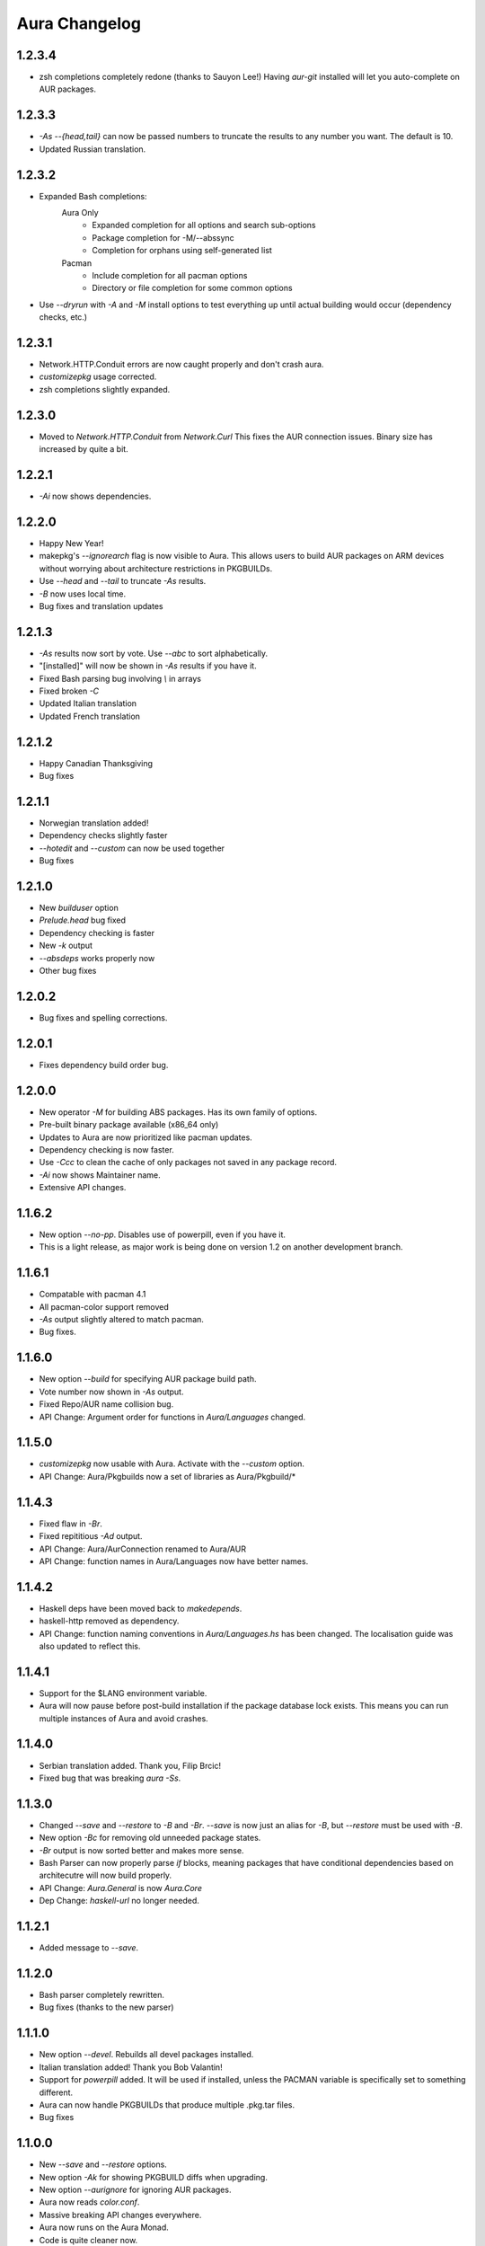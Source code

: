 Aura Changelog
==============
1.2.3.4
-------
- zsh completions completely redone (thanks to Sauyon Lee!)
  Having `aur-git` installed will let you auto-complete on AUR packages.

1.2.3.3
-------
- `-As --{head,tail}` can now be passed numbers to truncate the results
  to any number you want. The default is 10.
- Updated Russian translation.

1.2.3.2
-------
- Expanded Bash completions:
    Aura Only
      * Expanded completion for all options and search sub-options
      * Package completion for -M/--abssync
      * Completion for orphans using self-generated list
    Pacman
      * Include completion for all pacman options
      * Directory or file completion for some common options
- Use `--dryrun` with `-A` and `-M` install options to test everything
  up until actual building would occur (dependency checks, etc.)

1.2.3.1
-------
- Network.HTTP.Conduit errors are now caught properly
  and don't crash aura.
- `customizepkg` usage corrected.
- zsh completions slightly expanded.

1.2.3.0
-------
- Moved to `Network.HTTP.Conduit` from `Network.Curl`
  This fixes the AUR connection issues.
  Binary size has increased by quite a bit.

1.2.2.1
-------
- `-Ai` now shows dependencies.

1.2.2.0
-------
- Happy New Year!
- makepkg's `--ignorearch` flag is now visible to Aura.
  This allows users to build AUR packages on ARM devices
  without worrying about architecture restrictions in PKGBUILDs.
- Use `--head` and `--tail` to truncate `-As` results.
- `-B` now uses local time.
- Bug fixes and translation updates

1.2.1.3
-------
- `-As` results now sort by vote. Use `--abc` to sort alphabetically.
- "[installed]" will now be shown in `-As` results if you have it.
- Fixed Bash parsing bug involving `\\` in arrays
- Fixed broken `-C`
- Updated Italian translation
- Updated French translation

1.2.1.2
-------
- Happy Canadian Thanksgiving
- Bug fixes

1.2.1.1
-------
- Norwegian translation added!
- Dependency checks slightly faster
- `--hotedit` and `--custom` can now be used together
- Bug fixes

1.2.1.0
-------
- New `builduser` option
- `Prelude.head` bug fixed
- Dependency checking is faster
- New `-k` output
- `--absdeps` works properly now
- Other bug fixes

1.2.0.2
-------
- Bug fixes and spelling corrections.

1.2.0.1
-------
- Fixes dependency build order bug.

1.2.0.0
-------
- New operator `-M` for building ABS packages. Has its own family of options.
- Pre-built binary package available (x86_64 only)
- Updates to Aura are now prioritized like pacman updates.
- Dependency checking is now faster.
- Use `-Ccc` to clean the cache of only packages not saved in any package
  record.
- `-Ai` now shows Maintainer name.
- Extensive API changes.

1.1.6.2
-------
- New option `--no-pp`. Disables use of powerpill, even if you have it.
- This is a light release, as major work is being done on version 1.2 on
  another development branch.

1.1.6.1
-------
- Compatable with pacman 4.1
- All pacman-color support removed
- `-As` output slightly altered to match pacman.
- Bug fixes.

1.1.6.0
-------
- New option `--build` for specifying AUR package build path.
- Vote number now shown in `-As` output.
- Fixed Repo/AUR name collision bug.
- API Change: Argument order for functions in `Aura/Languages` changed.

1.1.5.0
-------
- `customizepkg` now usable with Aura.
  Activate with the `--custom` option.
- API Change: Aura/Pkgbuilds now a set of libraries as Aura/Pkgbuild/*

1.1.4.3
-------
- Fixed flaw in `-Br`.
- Fixed repititious `-Ad` output.
- API Change: Aura/AurConnection renamed to Aura/AUR
- API Change: function names in Aura/Languages now have better names.

1.1.4.2
-------
- Haskell deps have been moved back to `makedepends`.
- haskell-http removed as dependency.
- API Change: function naming conventions in `Aura/Languages.hs` has been
  changed. The localisation guide was also updated to reflect this.

1.1.4.1
-------
- Support for the $LANG environment variable.
- Aura will now pause before post-build installation if the package database
  lock exists. This means you can run multiple instances of Aura and avoid
  crashes.

1.1.4.0
-------
- Serbian translation added. Thank you, Filip Brcic!
- Fixed bug that was breaking `aura -Ss`.

1.1.3.0
-------
- Changed `--save` and `--restore` to `-B` and `-Br`.
  `--save` is now just an alias for `-B`, but `--restore`
  must be used with `-B`.
- New option `-Bc` for removing old unneeded package states.
- `-Br` output is now sorted better and makes more sense.
- Bash Parser can now properly parse `if` blocks, meaning packages
  that have conditional dependencies based on architecutre will now
  build properly.
- API Change: `Aura.General` is now `Aura.Core`
- Dep Change: `haskell-url` no longer needed.

1.1.2.1
-------
- Added message to `--save`.

1.1.2.0
-------
- Bash parser completely rewritten.
- Bug fixes (thanks to the new parser)

1.1.1.0
-------
- New option `--devel`. Rebuilds all devel packages installed.
- Italian translation added! Thank you Bob Valantin!
- Support for `powerpill` added. It will be used if installed, unless
  the PACMAN variable is specifically set to something different.
- Aura can now handle PKGBUILDs that produce multiple .pkg.tar files.
- Bug fixes

1.1.0.0
-------
- New `--save` and `--restore` options.
- New option `-Ak` for showing PKGBUILD diffs when upgrading.
- New option `--aurignore` for ignoring AUR packages.
- Aura now reads `color.conf`.
- Massive breaking API changes everywhere.
- Aura now runs on the Aura Monad.
- Code is quite cleaner now.

1.0.8.1
-------
- Bash completions added.
- zsh completions added.
- Changed `--conf` to `--viewconf`
- Fixed bug involving "symlink" Haskell error.

1.0.8.0
-------
- Moved certain general functions to `Aura.Utils`
- Moved `-L`, `-O`, `-A` functions out of `aura.hs`.
- `--hotedit` functionality altered (fix).
- The license message is now more badass.

1.0.7.0
-------
- New libraries: Aura.Time, Aura.State
- Moved `-C` functionality to `Aura.C`
- New secret option you don't get to find out about until 1.1
- Fixed manually alignment stupidity with `-Li`.
- Bug fixes

1.0.6.0
-------
- New libraries: ColourDiff, Data.Algorithm.Diff, Aura.Pkgbuilds
- Aura.AuraLib split into Aura.General, Aura.Build, Aura.Dependencies
- New secret option you don't get to find out about until 1.1

1.0.5.0
-------
- Fixed bug where packages with `+` in their name couldn't be
  searched or built.
- `-As` now allows multi-word searches, as it always should have.
- `pacman-color` integration is more complete.
  Still does not read the color.conf directly.

1.0.4.0
-------
- Added French translation. Thanks to Ma Jiehong!
- Added Russian translation. Thanks to Kyrylo Silin!
- Fixed bug where packages with dots in their name wouldn't build.

1.0.3.2
-------
- Moved haskell dependencies out of `makedepends` field and into
  `depends` field in PKGBUILD. Makedepends can usually be ignored
  after building, but haskell packages are a pain to rebuild
  and reregister at every build. It's more realistic to just keep
  them installed. This is what other haskell packages in the AUR
  do as well.
- Fixed pacman-color issues.

1.0.3.1
-------
- Added `--auradebug` option.

1.0.3.0
-------
- Compatibility with AUR 2.0 added.
- Portuguese translation added. Thanks to Henry "Ingvij" Kupty!
- Support for `pacman-color` added. Run sudo with `-E` a la:
    sudo -E aura -Ayu
- Fixed backslash parsing bug in `Bash`.

1.0.2.2
-------
- Fixed parsing bug in `Bash`.
  If one package fell victim, a whole `-Au` session would fail.

1.0.2.1
-------
- Added License info to source files.
- Fixed virtual package recognition bug.
- Altered version conflict error message.
- Fixed bug in Bash parser that would occasionally break parsing.

1.0.2.0
-------
- Bug fixes.
- Extended the Bash parser. PKGBUILDs that had bash variables in their
  dependency arrays will now be parsed correctly.

1.0.1.0
-------
- German translation (use with --german).
  Thanks to Lukas Niederbremer!
- Spanish translation (use with --spanish)
  Thanks to Alejandro Gómez!
- Replaced regex-posix with regex-pcre.
- `-As` now highlights properly.
- Moved a number of modules to `Aura/`

1.0.0.0
-------
- Fixed `-V` message in terminals other than urxvt.
- New `haskell-ansi-terminal` library to do this.

0.10.0.0
--------
- Internet access moved to Network.Curl library.
- `Bash.hs` library created to help with PKGBUILD parsing.
  Can currently handle string expansions a la::

    "this-is-{awesome,neat}" => ["this-is-awesome","this-is-neat"]

0.9.2.3
-------
- Dependency determining speed up.
- Added AUR URL to `-Ai`.

0.9.3.2
-------
- Swedish translation.
  Thanks to Fredrik Haikarainen!

0.9.2.0
-------
- `-Ai` and `-As`!

0.9.1.0
-------
- `-Au` is about 20 times faster.

0.9.?.?
-------
- Polish translation.
  Thanks to Chris "Kwpolska" Warrick!
- Croatian translation.
  Thanks to Denis Kasak!

0.9.0.0
-------
- New `-O` operation for dealing with orphan packages.
- A man page!

0.8.0.0
-------
- Help message now supports multiple languages.
- Broke "no overlapping options" convention. 
- `-Cz` is now `-Cb`.
- New option `-Ad`. Lists _all_ dependencies of an AUR package.
  This is to aid pre-building research.
  This option shows information you can't get from looking at PKGBUILDS!

0.7.3.0
-------
- New option `--conf`. Lets you quickly view your pacman.conf.

0.7.2.3
-------
- `--log` is now `-L`.
- New option `-Ls`. Search the log file via a regex.
- New option `-Li`. Reports information on a given package that has had
  any appearance in the log file.

0.7.0.0
-------
- `--hotedit` option added.
- `Shell` library added.

0.6.0.0
-------
- Aura passes proper exit codes to the shell upon completion.
